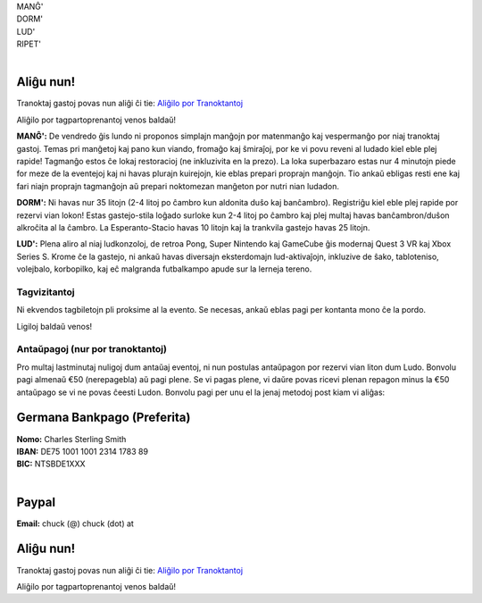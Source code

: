 .. title: Aliĝilo: Ludo (5-8 Sep 2025)
.. slug: registration
.. date: 2025-01-09 15:00:00 UTC-01:00
.. tags:
.. link:
.. description:

.. class:: center

| MANĜ'
| DORM'
| LUD'
| RIPET'
|

.. class:: tip register

Aliĝu nun!
----------

Tranoktaj gastoj povas nun aliĝi ĉi tie: `Aliĝilo por Tranoktantoj <https://forms.gle/La1v5ximeEDsdWGn7>`_

Aliĝilo por tagpartoprenantoj venos baldaŭ!


**MANĜ':** De vendredo ĝis lundo ni proponos simplajn manĝojn por matenmanĝo kaj vespermanĝo por niaj tranoktaj gastoj. Temas pri manĝetoj kaj pano kun viando, fromaĝo kaj ŝmiraĵoj, por ke vi povu reveni al ludado kiel eble plej rapide! Tagmanĝo estos ĉe lokaj restoracioj (ne inkluzivita en la prezo). La loka superbazaro estas nur 4 minutojn piede for meze de la eventejoj kaj ni havas plurajn kuirejojn, kie eblas prepari proprajn manĝojn. Tio ankaŭ ebligas resti ene kaj fari niajn proprajn tagmanĝojn aŭ prepari noktomezan manĝeton por nutri nian ludadon.

**DORM':** Ni havas nur 35 litojn (2-4 litoj po ĉambro kun aldonita duŝo kaj banĉambro). Registriĝu kiel eble plej rapide por rezervi vian lokon! Estas gastejo-stila loĝado surloke kun 2-4 litoj po ĉambro kaj plej multaj havas banĉambron/duŝon alkroĉita al la ĉambro. La Esperanto-Stacio havas 10 litojn kaj la trankvila gastejo havas 25 litojn.

**LUD':** Plena aliro al niaj ludkonzoloj, de retroa Pong, Super Nintendo kaj GameCube ĝis modernaj Quest 3 VR kaj Xbox Series S. Krome ĉe la gastejo, ni ankaŭ havas diversajn eksterdomajn lud-aktivaĵojn, inkluzive de ŝako, tabloteniso, volejbalo, korbopilko, kaj eĉ malgranda futbalkampo apude sur la lerneja tereno.

Tagvizitantoj
=============

Ni ekvendos tagbiletojn pli proksime al la evento. Se necesas, ankaŭ eblas pagi per kontanta mono ĉe la pordo.

Ligiloj baldaŭ venos!

..
		`Saturday Day Pass <link://slug/saturday_registration>`_
		remove the .. and this line to enable the link

..
		`Sunday Day Pass <link://slug/sunday_registration>`_
		remove the .. and this line to enable the link


Antaŭpagoj (nur por tranoktantoj)
=================================

Pro multaj lastminutaj nuligoj dum antaŭaj eventoj, ni nun postulas antaŭpagon por rezervi vian liton dum Ludo. Bonvolu pagi almenaŭ €50 (nerepagebla) aŭ pagi plene. Se vi pagas plene, vi daŭre povas ricevi plenan repagon minus la €50 antaŭpago se vi ne povas ĉeesti Ludon. Bonvolu pagi per unu el la jenaj metodoj post kiam vi aliĝas:

Germana Bankpago (Preferita)
----------------------------

| **Nomo:** Charles Sterling Smith
| **IBAN:** DE75 1001 1001 2314 1783 89
| **BIC:** NTSBDE1XXX
|

Paypal
------

**Email:** chuck (@) chuck (dot) at

.. class:: tip register

Aliĝu nun!
----------

Tranoktaj gastoj povas nun aliĝi ĉi tie: `Aliĝilo por Tranoktantoj <https://forms.gle/La1v5ximeEDsdWGn7>`_

Aliĝilo por tagpartoprenantoj venos baldaŭ!
